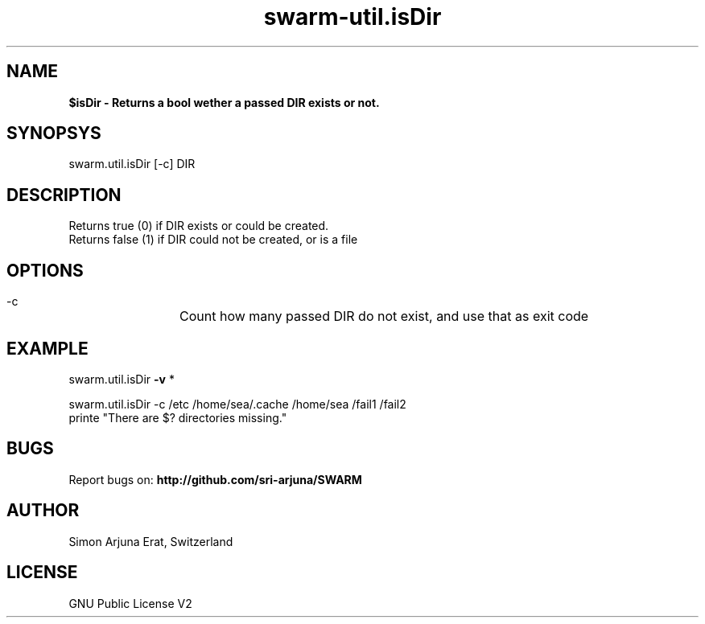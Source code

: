 .TH swarm-util.isDir 1 "Copyleft 1995-2020" "SWARM 1.0" "SWARM Manual"

.SH NAME
\fP$isDir\fB - Returns a bool wether a passed DIR exists or not.

.SH SYNOPSYS
swarm.util.isDir [-c] DIR

.SH DESCRIPTION
Returns true (0) if DIR exists or could be created.
.RE
Returns false (1) if DIR could not be created, or is a file

.SH OPTIONS
  -c		Count how many passed DIR do not exist, and use that as exit code

.SH EXAMPLE

swarm.util.isDir \fB-v\fP *

swarm.util.isDir -c /etc /home/sea/.cache /home/sea /fail1 /fail2
.RE
printe "There are $? directories missing."

.SH BUGS
Report bugs on: \fBhttp://github.com/sri-arjuna/SWARM\fP

.SH AUTHOR
Simon Arjuna Erat, Switzerland

.SH LICENSE
GNU Public License V2
